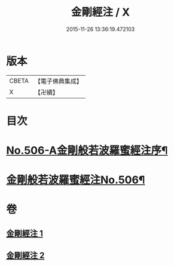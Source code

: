 #+TITLE: 金剛經注 / X
#+DATE: 2015-11-26 13:36:19.472103
* 版本
 |     CBETA|【電子佛典集成】|
 |         X|【卍續】    |

* 目次
* [[file:KR6c0094_001.txt::001-0858b1][No.506-A金剛般若波羅蜜經注序¶]]
* [[file:KR6c0094_001.txt::0859b1][金剛般若波羅蜜經注No.506¶]]
* 卷
** [[file:KR6c0094_001.txt][金剛經注 1]]
** [[file:KR6c0094_002.txt][金剛經注 2]]
